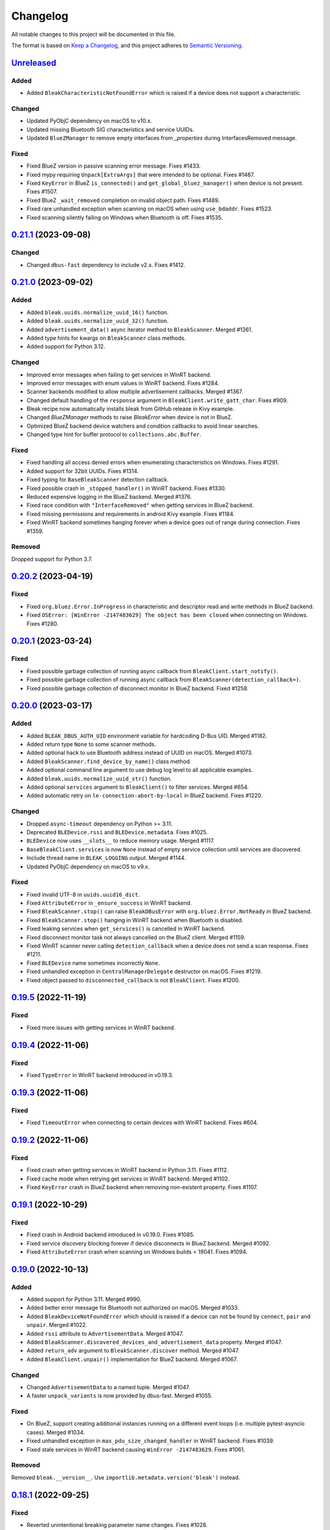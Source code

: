 =========
Changelog
=========

All notable changes to this project will be documented in this file.

The format is based on `Keep a Changelog <https://keepachangelog.com/en/1.0.0/>`_,
and this project adheres to `Semantic Versioning <https://semver.org/spec/v2.0.0.html>`_.

`Unreleased`_
=============

Added
-----
* Added ``BleakCharacteristicNotFoundError`` which is raised if a device does not support a characteristic.

Changed
-------
* Updated PyObjC dependency on macOS to v10.x.
* Updated missing Bluetooth SIG characteristics and service UUIDs.
* Updated ``BlueZManager`` to remove empty interfaces from `_properties` during InterfacesRemoved message.

Fixed
-----
* Fixed BlueZ version in passive scanning error message. Fixes #1433.
* Fixed mypy requiring ``Unpack[ExtraArgs]`` that were intended to be optional.  Fixes #1487.
* Fixed ``KeyError`` in BlueZ ``is_connected()`` and ``get_global_bluez_manager()`` when device is not present. Fixes #1507.
* Fixed BlueZ ``_wait_removed`` completion on invalid object path. Fixes #1489.
* Fixed rare unhandled exception when scanning on macOS when using ``use_bdaddr``. Fixes #1523.
* Fixed scanning silently failing on Windows when Bluetooth is off. Fixes #1535.

`0.21.1`_ (2023-09-08)
======================

Changed
-------
* Changed ``dbus-fast`` dependency to include v2.x. Fixes #1412.

`0.21.0`_ (2023-09-02)
======================

Added
-----
* Added ``bleak.uuids.normalize_uuid_16()`` function.
* Added ``bleak.uuids.normalize_uuid_32()`` function.
* Added ``advertisement_data()`` async iterator method to ``BleakScanner``. Merged #1361.
* Added type hints for kwargs on ``BleakScanner`` class methods.
* Added support for Python 3.12.

Changed
-------
* Improved error messages when failing to get services in WinRT backend.
* Improved error messages with enum values in WinRT backend. Fixes #1284.
* Scanner backends modified to allow multiple advertisement callbacks. Merged #1367.
* Changed default handling of the ``response`` argument in ``BleakClient.write_gatt_char``.
  Fixes #909.
* Bleak recipe now automatically installs bleak from GitHub release in Kivy example.
* Changed `BlueZManager` methods to raise `BleakError` when device is not in BlueZ.
* Optimized BlueZ backend device watchers and condition callbacks to avoid linear searches.
* Changed type hint for buffer protocol to ``collections.abc.Buffer``.

Fixed
-----
* Fixed handling all access denied errors when enumerating characteristics on Windows. Fixes #1291.
* Added support for 32bit UUIDs. Fixes #1314.
* Fixed typing for ``BaseBleakScanner`` detection callback.
* Fixed possible crash in ``_stopped_handler()`` in WinRT backend. Fixes #1330.
* Reduced expensive logging in the BlueZ backend. Merged #1376.
* Fixed race condition with ``"InterfaceRemoved"`` when getting services in BlueZ backend.
* Fixed missing permissions and requirements in android Kivy example. Fixes #1184.
* Fixed WinRT backend sometimes hanging forever when a device goes out of range during connection. Fixes #1359.

Removed
-------
Dropped support for Python 3.7.

`0.20.2`_ (2023-04-19)
======================

Fixed
-----
* Fixed ``org.bluez.Error.InProgress`` in characteristic and descriptor read and
  write methods in BlueZ backend.
* Fixed ``OSError: [WinError -2147483629] The object has been closed`` when
  connecting on Windows. Fixes #1280.

`0.20.1`_ (2023-03-24)
======================

Fixed
-----
* Fixed possible garbage collection of running async callback from ``BleakClient.start_notify()``.
* Fixed possible garbage collection of running async callback from ``BleakScanner(detection_callback=)``.
* Fixed possible garbage collection of disconnect monitor in BlueZ backend. Fixed #1258.

`0.20.0`_ (2023-03-17)
======================

Added
-----
* Added ``BLEAK_DBUS_AUTH_UID`` environment variable for hardcoding D-Bus UID. Merged #1182.
* Added return type ``None`` to some scanner methods.
* Added optional hack to use Bluetooth address instead of UUID on macOS. Merged #1073.
* Added ``BleakScanner.find_device_by_name()`` class method.
* Added optional command line argument to use debug log level to all applicable examples.
* Added ``bleak.uuids.normalize_uuid_str()`` function.
* Added optional ``services`` argument to ``BleakClient()`` to filter services. Merged #654.
* Added automatic retry on ``le-connection-abort-by-local`` in BlueZ backend. Fixes #1220.

Changed
-------
* Dropped ``async-timeout`` dependency on Python >= 3.11.
* Deprecated ``BLEDevice.rssi`` and ``BLEDevice.metadata``. Fixes #1025.
* ``BLEDevice`` now uses ``__slots__`` to reduce memory usage. Merged #1117.
* ``BaseBleakClient.services`` is now ``None`` instead of empty service collection
  until services are discovered.
* Include thread name in ``BLEAK_LOGGING`` output. Merged #1144.
* Updated PyObjC dependency on macOS to v9.x.

Fixed
-----
* Fixed invalid UTF-8 in ``uuids.uuid16_dict``.
* Fixed ``AttributeError`` in ``_ensure_success`` in WinRT backend.
* Fixed ``BleakScanner.stop()`` can raise ``BleakDBusError`` with ``org.bluez.Error.NotReady`` in BlueZ backend.
* Fixed ``BleakScanner.stop()`` hanging in WinRT backend when Bluetooth is disabled.
* Fixed leaking services when ``get_services()`` is cancelled in WinRT backend.
* Fixed disconnect monitor task not always cancelled on the BlueZ client. Merged #1159.
* Fixed WinRT scanner never calling ``detection_callback`` when a device does
  not send a scan response. Fixes #1211.
* Fixed ``BLEDevice`` name sometimes incorrectly ``None``.
* Fixed unhandled exception in ``CentralManagerDelegate`` destructor on macOS. Fixes #1219.
* Fixed object passed to ``disconnected_callback`` is not ``BleakClient``. Fixes #1200.

`0.19.5`_ (2022-11-19)
======================

Fixed
-----
* Fixed more issues with getting services in WinRT backend.


`0.19.4`_ (2022-11-06)
======================

Fixed
-----
* Fixed ``TypeError`` in WinRT backend introduced in v0.19.3.


`0.19.3`_ (2022-11-06)
======================

Fixed
-----
* Fixed ``TimeoutError`` when connecting to certain devices with WinRT backend. Fixes #604.


`0.19.2`_ (2022-11-06)
======================

Fixed
------
* Fixed crash when getting services in WinRT backend in Python 3.11. Fixes #1112.
* Fixed cache mode when retrying get services in WinRT backend. Merged #1102.
* Fixed ``KeyError`` crash in BlueZ backend when removing non-existent property. Fixes #1107.

`0.19.1`_ (2022-10-29)
======================

Fixed
-----
* Fixed crash in Android backend introduced in v0.19.0. Fixes #1085.
* Fixed service discovery blocking forever if device disconnects in BlueZ backend. Merged #1092.
* Fixed ``AttributeError`` crash when scanning on Windows builds < 19041. Fixes #1094.

`0.19.0`_ (2022-10-13)
======================

Added
-----
* Added support for Python 3.11. Merged #990.
* Added better error message for Bluetooth not authorized on macOS. Merged #1033.
* Added ``BleakDeviceNotFoundError`` which should is raised if a device can not
  be found by ``connect``, ``pair`` and ``unpair``. Merged #1022.
* Added ``rssi`` attribute to ``AdvertisementData``. Merged #1047.
* Added ``BleakScanner.discovered_devices_and_advertisement_data`` property. Merged #1047.
* Added ``return_adv`` argument to ``BleakScanner.discover`` method. Merged #1047.
* Added ``BleakClient.unpair()`` implementation for BlueZ backend. Merged #1067.

Changed
-------
* Changed ``AdvertisementData`` to a named tuple. Merged #1047.
* A faster ``unpack_variants`` is now provided by dbus-fast. Merged #1055.

Fixed
-----
* On BlueZ, support creating additional instances running on a different event
  loops (i.e. multiple pytest-asyncio cases). Merged #1034.
* Fixed unhandled exception in ``max_pdu_size_changed_handler`` in WinRT backend. Fixes #1039.
* Fixed stale services in WinRT backend causing ``WinError -2147483629``. Fixes #1061.

Removed
-------
Removed ``bleak.__version__``. Use ``importlib.metadata.version('bleak')`` instead.

`0.18.1`_ (2022-09-25)
======================

Fixed
-----
* Reverted unintentional breaking parameter name changes. Fixes #1028.


`0.18.0`_ (2022-09-23)
======================

Changed
-------
* Relaxed ``async-timeout`` dependency version to support different installations. Merged #1009.
* ``BleakClient.unpair()`` in WinRT backend can be called without being connected first. Merged #1012.
* Use relative imports internally. Merged #1007.
* ``BleakScanner`` and ``BleakClient`` are now concrete classes. Fixes #582.
* Deprecated ``BleakScanner.register_detection_callback()``.
* Deprecated ``BleakScanner.set_scanning_filter()``.
* Deprecated ``BleakClient.set_disconnected_callback()``.
* Deprecated ``BleakClient.get_services()``.
* Refactored common code in ``BleakClient.start_notify()``.
* (BREAKING) Changed notification callback argument from ``int`` to ``BleakGattCharacteristic``. Fixes #759.

Fixed
-----
* Fixed ``tx_power`` not included in ``AdvertisementData.__repr__`` when 0. Merged #1017.

`0.17.0`_ (2022-09-12)
======================

Added
-----
* ``AdvertisementData`` class now has an attribute ``tx_power``. Merged #987.

Changed
-------
* ``BleakClient`` methods now raise ``BleakError`` if called when not connected in WinRT backend. Merged #973.
* Extended disconnect timeout to 120 seconds in WinRT backend. Fixes #807.
* Changed version check for BlueZ battery workaround to exclude versions >= 5.55. Merged #976.
* Use Poetry for build system and dependencies. Merged #978.
* The BlueZ D-Bus backend implements a services cache between connections to significancy improve reconnect performance.
  To use the cache, call ``connect`` and ``get_services`` with the ``dangerous_use_bleak_cache``
  argument to avoid services being resolved again. Merged #923.
* The BlueZ D-Bus backend now uses ``dbus-fast`` package instead of ``dbus-next`` which significantly improves performance. Merged #988.
* The BlueZ D-Bus backend will not avoid trying to connect to devices that are already connected. Fixes #992.
* Updated logging to lazy version and replaced format by f-string for ``BleakClientWinRT``. #1000.
* Added deprecation warning to ``discover()`` method. Merged #1005.
* BlueZ adapter is chosen dynamically if not provided, instead of using hardcoded "hci0". Fixes #513.

Fixed
-----
* Fixed wrong error message for BlueZ "Operation failed with ATT error". Merged #975.
* Fixed possible ``AttributeError`` when enabling notifications for battery service in BlueZ backend. Merged #976.
* Fixed use of wrong enum in unpair function of WinRT backend. Merged #986.
* Fixed inconsistent return types for ``properties`` and ``descriptors`` properties of ``BleakGATTCharacteristic``. Merged #989.
* Handle device being removed before ``GetManagedObjects`` returns in BlueZ backend. Fixes #996.
* Fixed crash in ``max_pdu_size_changed_handler`` in WinRT backend. Fixes #998.
* Fixes a race in the BlueZ D-Bus backend where the disconnect monitor would be removed before it could be awaited. Merged #999.

Removed
-------
* Removed ``BLEDeviceCoreBluetooth`` type from CoreBluetooth backend. Merged #977.

`0.16.0`_ (2022-08-31)
======================

Added
-----
* Added ``BleakGattCharacteristic.max_write_without_response_size`` property. Fixes #738.

Fixed
-----
* Fixed regression in v0.15 where devices removed from BlueZ while scanning
  were still listed in ``BleakScanner.discovered_devices``. Fixes #942.
* Fixed possible bad connection state in BlueZ backend. Fixes #951.

Changed
-------
* Made BlueZ D-Bus signal callback logging lazy to improve performance. Merged #912.
* Switch to using ``async_timeout`` instead of ``asyncio.wait_for for performance``. Merged #916.
* Improved performance of ``BlueZManager.get_services()``. Fixes #927.

Removed
-------
* Removed explicit inheritance from object in class declarations. Merged #922.
* Removed first seen filter in ``BleakScanner`` detection callbacks on BlueZ backend. Merged #964.

`0.15.1`_ (2022-08-03)
======================

Fixed
-----
* The global BlueZ manager now disconnects correctly on exception. Merged #918.
* Handle the race in the BlueZ D-Bus backend where the device disconnects during
  the connection process which presented as ``Failed to cancel connection``. Merged #919.
* Ensure the BlueZ D-Bus scanner can reconnect after DBus disconnection. Merged #920.
* Adjust default timeout for ``read_gatt_char()`` with CoreBluetooth to 20s. Fixes #926.


`0.15.0`_ (2022-07-29)
======================

Added
-----

* Added new ``assigned_numbers`` module and ``AdvertisementDataType`` enum.
* Added new ``bluez`` kwarg to ``BleakScanner`` in BlueZ backend.
* Added support for passive scanning in the BlueZ backend. Fixes #606.
* Added option to use cached services, characteristics and descriptors in WinRT backend. Fixes #686.
* Added ``PendingDeprecationWarning`` to use of ``address_type`` as keyword argument. It will be moved into the
  ``winrt`` keyword instead according to #623.
* Added better error message when adapter is not present in BlueZ backend. Fixes #889.

Changed
-------

* Add ``py.typed`` file so mypy discovers Bleak's type annotations.
* UUID descriptions updated to 2022-03-16 assigned numbers document.
* Replace use of deprecated ``asyncio.get_event_loop()`` in Android backend.
* Adjust default timeout for ``read_gatt_char()`` with CoreBluetooth to 10s. Merged #891.
* ``BleakScanner()`` args ``detection_callback`` and ``service_uuids`` are no longer keyword-only.
* ``BleakScanner()`` arg ``scanning_mode`` is no longer Windows-only and is no longer keyword-only.
* All ``BleakScanner()`` instances in BlueZ backend now use common D-Bus object manager.
* Deprecated ``filters`` kwarg in ``BleakScanner`` in BlueZ backend.
* BlueZ version is now checked on first connection instead of import to avoid import side effects. Merged #907.

Fixed
-----

* Documentation fixes.
* On empty characteristic description from WinRT, use the lookup table instead of returning empty string.
* Fixed detection of first advertisement in BlueZ backend. Merged #903.
* Fixed performance issues in BlueZ backend caused by calling "GetManagedObjects" each time a
  ``BleakScanner`` scans or ``BleakClient`` is connected. Fixes #500.
* Fixed not handling "InterfacesRemoved" in ``BleakClient`` in BlueZ backend. Fixes #882.
* Fixed leaking D-Bus socket file descriptors in BlueZ backend. Fixes #805.

Removed
-------

* Removed fallback to call "ConnectDevice" when "Connect" fails in Bluez backend. Fixes #806.

`0.14.3`_ (2022-04-29)
======================

Changed
-------

* Suppress macOS 12 scanner bug error message for macOS 12.3 and higher. Fixes #720.
* Added filters ``Discoverable`` and ``Pattern`` to BlueZ D-Bus scanner. Fixes #790.

Fixed
-----

* Fixed reading the battery level returns a zero-filled ``bytearray`` on BlueZ >= 5.48. Fixes #750.
* Fixed unpairing does not work on windows with WinRT. Fixes #699
* Fixed leak of ``_disconnect_futures`` in ``CentralManagerDelegate``.
* Fixed callback not removed from ``_disconnect_callbacks`` on disconnect in ``CentralManagerDelegate``.


`0.14.2`_ (2022-01-26)
======================

Changed
-------

* Updated ``bleak-winrt`` dependency to v1.1.1. Fixes #741.

Fixed
-----

* Fixed ``name`` is ``'Unknown'`` in WinRT backend. Fixes #736.


`0.14.1`_ (2022-01-12)
======================

Fixed
-----

* Fixed ``AttributeError`` when passing ``BLEDevice`` to ``BleakClient``
  constructor on WinRT backend. Fixes #731.


`0.14.0`_ (2022-01-10)
======================

Added
-----

* Added ``service_uuids`` kwarg to  ``BleakScanner``. This can be used to work
  around issue of scanning not working on macOS 12. Fixes #230. Works around #635.
* Added UUIDs for LEGO Powered Up Smart Hubs.

Changed
-------

* Changed WinRT backend to use GATT session status instead of actual device
  connection status.
* Changed handling of scan response data on WinRT backend. Advertising data
  and scan response data is now combined in callbacks like other platforms.
* Updated ``bleak-winrt`` dependency to v1.1.0. Fixes #698.

Fixed
-----

* Fixed ``InvalidStateError`` in CoreBluetooth backend when read and notification
  of the same characteristic are used. Fixes #675.
* Fixed reading a characteristic on CoreBluetooth backend also triggers notification
  callback.
* Fixed in Linux, scanner callback not setting metadata parameters. Merged #715.


`0.13.0`_ (2021-10-20)
======================

Added
-----

* Allow 16-bit UUID string arguments to ``get_service()`` and ``get_characteristic()``.
* Added ``register_uuids()`` to augment the uuid-to-description mapping.
* Added support for Python 3.10.
* Added ``force_indicate`` keyword argument for WinRT backend client's ``start_notify`` method. Fixes #526.
* Added python-for-android backend.

Changed
-------

* Changed from ``winrt`` dependency to ``bleak-winrt``.
* Improved error when connecting to device fails in WinRT backend. Fixes #647.
* Changed examples to use ``asyncio.run()``.
* Changed the default notify method for the WinRT backend from ``Indicate`` to ``Notify``.
* Refactored GATT error handling in WinRT backend.
* Changed Windows Bluetooth packet capture instructions. Fixes #653.
* Replaced usage of deprecated ``@abc.abstractproperty``.
* Use ``asyncio.get_running_loop()`` instead of ``asyncio.get_event_loop()``.
* Changed "service is already present" exception to logged error in BlueZ backend. Merged #622.

Removed
-------

* Removed ``dotnet`` backend.
* Dropped support for Python 3.6.
* Removed ``use_cached`` kwarg from ``BleakClient`` ``connect()`` and ``get_services()`` methods. Fixes #646.

Fixed
-----

* Fixed unused timeout in the implementation of BleakScanner's ``find_device_by_address()`` function.
* Fixed BleakClient ignoring the ``adapter`` kwarg. Fixes #607.
* Fixed writing descriptors in WinRT backend. Fixes #615.
* Fixed race on disconnect and cleanup of BlueZ matches when device disconnects early. Fixes #603.
* Fixed memory leaks on Windows.
* Fixed protocol error code descriptions on WinRT backend. Fixes #532.
* Fixed race condition hitting assentation in BlueZ ``disconnect()`` method. Fixes #641.
* Fixed enumerating services on a device with HID service on WinRT backend. Fixes #599.
* Fixed subprocess running to check BlueZ version each time a client is created. Fixes #602.
* Fixed exception when discovering services after reconnecting in CoreBluetooth backend.


`0.12.1`_ (2021-07-07)
======================

Changed
-------

* Changed minimum ``winrt`` package version to 1.0.21033.1. Fixes #589.

Fixed
-----

* Fixed unawaited future when writing without response on CoreBluetooth backend.
  Fixes #586.


`0.12.0`_ (2021-06-19)
======================

Added
-----

* Added ``mtu_size`` property for clients.
* Added WinRT backend.
* Added ``BleakScanner.discovered_devices`` property.
* Added an event to await when stopping scanners in WinRT and pythonnet backends. Fixes #556.
* Added ``BleakScanner.find_device_by_filter`` static method.
* Added ``scanner_byname.py`` example.
* Added optional command line argument to specify device to all applicable examples.

Changed
-------

* Added ``Programming Language :: Python :: 3.9`` classifier in ``setup.py``.
* Deprecated ``BleakScanner.get_discovered_devices()`` async method.
* Added capability to handle async functions as detection callbacks in ``BleakScanner``.
* Added error description in addition to error name when ``BleakDBusError`` is converted to string.
* Change typing of data parameter in write methods to ``Union[bytes, bytearray, memoryview]``.
* Improved type hints in CoreBluetooth backend.
* Use delegate callbacks for ``get_rssi()`` on CoreBluetooth backend.
* Use ``@objc.python_method`` where possible in ``PeripheralDelegate`` class.
* Using ObjC key-value observer to wait for ``BleakScanner.start()`` and ``stop()``
  in CoreBluetooth backend.

Fixed
-----

* Fixed ``KeyError`` when trying to connect to ``BLEDevice`` from advertising
  data callback on macOS. Fixes #448.
* Handling of undetected devices in ``connect_by_bledevice.py`` example. Fixes #487.
* Added ``Optional`` typehint for ``BleakScanner.find_device_by_address``.
* Fixed ``linux_autodoc_mock_import`` in ``docs/conf.py``.
* Minor fix for disconnection event handling in BlueZ backend. Fixes #491.
* Corrections for the Philips Hue lamp example. Merged #505.
* Fixed ``BleakClientBlueZDBus.pair()`` method always returning ``True``. Fixes #503.
* Fixed waiting for notification start/stop to complete in CoreBluetooth backend.
* Fixed write without response on BlueZ < 5.51.
* Fixed error propagation for CoreBluetooth events.
* Fixed failed import on CI server when BlueZ is not installed.
* Fixed notification ``value`` should be ``bytearray`` on CoreBluetooth. Fixes #560.
* Fixed crash when cancelling connection when Python runtime shuts down on
  CoreBluetooth backend. Fixes #538.
* Fixed connecting to multiple devices using a single ``BleakScanner`` on
  CoreBluetooth backend.
* Fixed deadlock in CoreBluetooth backend when device disconnects while
  callbacks are pending. Fixes #535.
* Fixed deadlock when using more than one service, characteristic or descriptor
  with the same UUID on CoreBluetooth backend.
* Fixed exception raised when calling ``BleakScanner.stop()`` when already
  stopped in CoreBluetooth backend.


`0.11.0`_ (2021-03-17)
======================

Added
-----

* Updated ``dotnet.client.BleakClientDotNet`` connect method docstring.
* Added ``AdvertisementServiceData`` in BLEDevice in macOS devices
* Protection levels (encryption) in Windows backend pairing. Solves #405.
* Philips Hue lamp example script. Relates to #405.
* Keyword arguments to ``get_services`` method on ``BleakClient``.
* Keyword argument ``use_cached`` on .NET backend, to enable uncached reading
  of services, characteristics and descriptors in Windows.
* Documentation on troubleshooting OS level caches for services.
* New example added: Async callbacks with a queue and external consumer
* ``handle`` property on ``BleakGATTService`` objects
* ``service_handle`` property on ``BleakGATTCharacteristic`` objects
* Added more specific type hints for ``BleakGATTServiceCollection`` properties.
* Added ``asyncio`` task to disconnect devices on event loop crash in BlueZ backend.
* Added filtering on advertisement data callbacks on BlueZ backend so that
  callbacks only occur when advertising data changes like on macOS backend.
* Added fallback to try ``org.bluez.Adapter1.ConnectDevice`` when trying to connect
  a device in BlueZ backend.
* Added UART service example.

Fixed
-----

* Fixed wrong OS write method called in ``write_gatt_descriptor()`` in Windows
  backend.  Merged #403.
* Fixed ``BaseBleakClient.services_resolved`` not reset on disconnect on BlueZ
  backend. Merged #401.
* Fixed RSSI missing in discovered devices on macOS backend. Merged #400.
* Fixed scan result shows 'Unknown' name of the ``BLEDevice``. Fixes #371.
* Fixed a broken check for the correct adapter in ``BleakClientBlueZDBus``.
* Fixed #445 and #362 for Windows.

Changed
-------

* Using handles to identify the services. Added `handle` abstract property to `BleakGATTService`
  and storing the services by handle instead of UUID.
* Changed ``BleakScanner.set_scanning_filter()`` from async method to normal method.
* Changed BlueZ backend to use ``dbus-next`` instead of ``txdbus``.
* Changed ``BleakClient.is_connected`` from async method to property.
* Consolidated D-Bus signal debug messages in BlueZ backend.

Removed
-------

* Removed all ``__str__`` methods from backend service, characteristic and descriptor implementations
  in favour of those in the abstract base classes.



`0.10.0`_ (2020-12-11)
======================

Added
-----

* Added ``AdvertisementData`` class used with detection callbacks across all
  supported platforms. Merged #334.
* Added ``BleakError`` raised during import on unsupported platforms.
* Added ``rssi`` parameter to ``BLEDevice`` constructor.
* Added ``detection_callback`` kwarg to ``BleakScanner`` constructor.

Changed
-------

* Updated minimum PyObjC version to 7.0.1.
* Consolidated implementation of ``BleakScanner.register_detection_callback()``.
  All platforms now take callback with ``BLEDevice`` and ``AdvertisementData``
  arguments.
* Consolidated ``BleakScanner.find_device_by_address()`` implementations.
* Renamed "device" kwarg to "adapter" in BleakClient and BleakScanner. Fixes
  #381.

Fixed
-----

* Fixed use of bare exceptions.
* Fixed ``BleakClientBlueZDBus.start_notify()`` misses initial notifications with
  fast Bluetooth devices. Fixed #374.
* Fix event callbacks on Windows not running in asyncio event loop thread.
* Fixed ``BleakScanner.discover()`` on older versions of macOS. Fixes #331.
* Fixed disconnect callback on BlueZ backend.
* Fixed calling ``BleakClient.is_connected()`` on Mac before connection.
* Fixed kwargs ignored in ``BleakScanner.find_device_by_address()`` in BlueZ backend.
  Fixes #360.

Removed
-------

* Removed duplicate definition of ``BLEDevice`` in BlueZ backend.
* Removed unused imports.
* Removed separate implementation of global ``discover`` method.


`0.9.1`_ (2020-10-22)
=====================

Added
-----

* Added new attribute ``_device_info`` on ``BleakClientBlueZDBus``. Merges #347.
* Added Pull Request Template.

Changed
-------

* Updated instructions on how to contribute, file issues and make PRs.
* Updated ``AUTHORS.rst`` file with development team.

Fixed
-----

* Fix well-known services not converted to UUIDs in ``BLEDevice.metadata`` in
  CoreBluetooth backend. Fixes #342.
* Fix advertising data replaced instead of merged in scanner in CoreBluetooth
  backend. Merged #343.
* Fix CBCentralManager not properly waited for during initialization in some
  cases.
* Fix AttributeError in CoreBluetooth when using BLEDeviceCoreBluetooth object.


`0.9.0`_ (2020-10-20)
=====================

Added
-----

* Timeout for BlueZ backend connect call to avoid potential infinite hanging. Merged #306.
* Added Interfaces API docs again.
* Troubleshooting documentation.
* noqa flags added to ``BleakBridge`` imports.
* Adding a timeout on OSX so that the connect cannot hang forever. Merge #336.

Changed
-------

* ``BleakCharacteristic.description()`` on .NET now returns the same value as
  other platforms.
* Changed all adding and removal of .NET event handler from ``+=``/``-=`` syntax to
  calling ``add_`` and ``remove_`` methods instead. This allows for proper
  removal of event handlers in .NET backend.
* All code dependence on the ``BleakBridge`` is now removed. It is only imported to
  allow for access to UWP namespaces.
* Removing internal method ``_start_notify`` in the .NET backend.
* ``GattSession`` object now manages lifetime of .NET ``BleakClient`` connection.
* ``BleakClient`` in .NET backend will reuse previous device information when
  reconnecting so that it doesn't have to scan/discover again.


Fixed
-----

* UUID property bug fixed in BlueZ backend. Merged #307.
* Fix for broken RTD documentation.
* Fix UUID string arguments should not be case sensitive.
* Fix ``BleakGATTService.get_characteristic()`` method overridden with ``NotImplementedError``
  in BlueZ backend.
* Fix ``AttributeError`` when trying to connect using CoreBluetooth backend. Merged #323.
* Fix disconnect callback called multiple times in .NET backend. Fixes #312.
* Fix ``BleakClient.disconnect()`` method failing when called multiple times in
  .NET backend. Fixes #313.
* Fix ``BleakClient.disconnect()`` method failing when called multiple times in
  Core Bluetooth backend. Merge #333.
* Catch RemoteError in ``is_connected`` in BlueZ backend. Fixes #310,
* Prevent overwriting address in constructor of ``BleakClient`` in BlueZ backend. Merge #311.
* Fix nordic uart UUID. Merge #339.

`0.8.0`_ (2020-09-22)
=====================

Added
-----

* Implemented ``set_disconnected_callback`` in the .NET backend ``BleakClient`` implementation.
* Added ``find_device_by_address`` method to the ``BleakScanner`` interface, for stopping scanning
  when a desired address is found.
* Implemented ``find_device_by_address`` in the .NET backend ``BleakScanner`` implementation and
  switched its ``BleakClient`` implementation to use that method in ``connect``.
* Implemented ``find_device_by_address`` in the BlueZ backend ``BleakScanner`` implementation and
  switched its ``BleakClient`` implementation to use that method in ``connect``.
* Implemented ``find_device_by_address`` in the Core Bluetooth backend ``BleakScanner`` implementation
  and switched its ``BleakClient`` implementation to use that method in ``connect``.
* Added text representations of Protocol Errors that are visible in the .NET backend. Added these texts to errors raised.
* Added pairing method in ``BleakClient`` interface.
* Implemented pairing method in .NET backend.
* Implemented pairing method in the BlueZ backend.
* Added stumps and ``NotImplementedError`` on pairing in macOS backend.
* Added the possibility to connect using ``BLEDevice`` instead of a string address. This
  allows for skipping the discovery call when connecting.

Removed
-------

* Support for Python 3.5.

Changed
-------

* **BREAKING CHANGE** All notifications now have the characteristic's integer **handle** instead of its UUID as a
  string as the first argument ``sender`` sent to notification callbacks. This provides the uniqueness of
  sender in notifications as well.
* Renamed ``BleakClient`` argument ``address`` to ``address_or_ble_device``.
* Version 0.5.0 of BleakUWPBridge, with some modified methods and implementing ``IDisposable``.
* Merged #224. All storing and passing of event loops in bleak is removed.
* Removed Objective C delegate compliance checks. Merged #253.
* Made context managers for .NET ``DataReader`` and ``DataWriter``.

Fixed
-----

* .NET backend loop handling bug entered by #224 fixed.
* Removed default ``DEBUG`` level set to bleak logger. Fixes #251.
* More coherency in logger uses over all backends. Fixes #258
* Attempted fix of #255 and #133: cleanups, disposing of objects and creating new ``BleakBridge`` instances each disconnect.
* Fixed some type hints and docstrings.
* Modified the ``connected_peripheral_delegate`` handling in macOS backend to fix #213 and #116.
* Merged #270, fixing a critical bug in ``get_services`` method in Core Bluetooth backend.
* Improved handling of disconnections and ``is_connected`` in BlueZ backend to fix #259.
* Fix for ``set_disconnected_callback`` on Core Bluetooth. Fixes #276.
* Safer `Core Bluetooth` presence check. Merged #280.

`0.7.1`_ (2020-07-02)
=====================

Changed
-------

* Improved, more explanatory error on BlueZ backend when ``BleakClient`` cannot find the desired device when trying to connect. (#238)
* Better-than-nothing documentation about scanning filters added (#230).
* Ran black on code which was forgotten in 0.7.0. Large diffs due to that.
* Re-adding Python 3.8 CI "tests" on Windows again.

Fixed
-----

* Fix when characteristic updates value faster than asyncio schedule (#240 & #241)
* Incorrect ``MANIFEST.in`` corrected. (#244)


`0.7.0`_ (2020-06-30)
=====================

Added
-----

* Better feedback of communication errors to user in .NET backend and implementing error details proposed in #174.
* Two devices example file to use for e.g. debugging.
* Detection/discovery callbacks in Core Bluetooth backend ``Scanner`` implemented.
* Characteristic handle printout in ``service_explorer.py``.
* Added scanning filters to .NET backend's ``discover`` method.

Changed
-------

* Replace ``NSRunLoop`` with dispatch queue in Core Bluetooth backend. This causes callbacks to be dispatched on a
  background thread instead of on the main dispatch queue on the main thread. ``call_soon_threadsafe()`` is used to synchronize the events
  with the event loop where the central manager was created. Fixes #111.
* The Central Manager is no longer global in the Core Bluetooth backend. A new one is created for each
  ``BleakClient`` and ``BleakScanner``. Fixes #206 and #105.
* Merged #167 and reworked characteristics handling in Bleak. Implemented in all backends;
  bleak now uses the characteristics' handle to identify and keep track of them.
  Fixes #139 and #159 and allows connection for devices with multiple instances
  of the same characteristic UUIDs.
* In ``requirements.txt`` and ``Pipfile``, the requirement on ``pythonnet``
  was bumped to version 2.5.1, which seems to solve issues described in #217 and #225.
* Renamed ``HISTORY.rst`` to ``CHANGELOG.rst`` and adopted
  the `Keep a Changelog <https://keepachangelog.com/en/1.0.0/>`_ format.
* Python 3.5 support from macOS is officially removed since pyobjc>6 requires 3.6+
* Pin ``pyobjc`` dependencies to use at least version 6.2. (PR #194)
* Pin development requirement on `bump2version` to version 1.0.0
* Added ``.pyup.yml`` for Pyup
* Using CBManagerState constants from pyobj instead of integers.

Removed
-------

* Removed documentation note about not using new event loops in Linux. This was fixed by #143.
* ``_central_manager_delegate_ready`` was removed in macOS backend.
* Removed the ``bleak.backends.bluez.utils.get_gatt_service_path`` method. It is not used by
  bleak and possibly generates errors.

Fixed
-----

* Improved handling of the txdbus connection to avoid hanging of disconnection
  clients in BlueZ backend. Fixes #216, #219 & #221.
* #150 hints at the device path not being possible to create as is done in the `get_device_object_path` method.
  Now, we try to get it from BlueZ first. Otherwise, use the old fallback.
* Minor documentation errors corrected.
* ``CBManagerStatePoweredOn`` is now properly handled in Core Bluetooth.
* Device enumeration in ``discover``and ``Scanner`` corrected. Fixes #211
* Updated documentation about scanning filters.
* Added workaround for ``isScanning`` attribute added in macOS 10.13. Fixes #234.

`0.6.4`_ (2020-05-20)
=====================

Fixed
-----

* Fix for bumpversion usage

`0.6.3`_ (2020-05-20)
=====================

Added
-----

* Building and releasing from Github Actions

Removed
-------

* Building and releasing on Azure Pipelines

`0.6.2`_ (2020-05-15)
=====================

Added
-----

* Added ``disconnection_callback`` functionality for Core Bluetooth (#184 & #186)
* Added ``requirements.txt``

Fixed
-----

* Better cleanup of Bluez notifications (#154)
* Fix for ``read_gatt_char`` in Core Bluetooth (#177)
* Fix for ``is_disconnected`` in Core Bluetooth (#187 & #185)
* Documentation fixes

`0.6.1`_ (2020-03-09)
=====================

Fixed
-----

* Including #156, lost notifications on macOS backend, which was accidentally missed on previous release.

`0.6.0`_ (2020-03-09)
=====================

* New Scanner object to allow for async device scanning.
* Updated ``txdbus`` requirement to version 1.1.1 (Merged #122)
* Implemented ``write_gatt_descriptor`` for Bluez backend.
* Large change in Bluez backend handling of Twisted reactors. Fixes #143
* Modified ``set_disconnected_callback`` to actually call the callback as a callback. Fixes #108.
* Added another required parameter to disconnect callbacks.
* Added Discovery filter option in BlueZ backend (Merged #124)
* Merge #138: comments about Bluez version check.
* Improved scanning data for macOS backend. Merge #126.
* Merges #141, a critical fix for macOS.
* Fix for #114, write with response on macOS.
* Fix for #87, DIctionary changes size on .NET backend.
* Fix for #127, uuid or str on macOS.
* Handles str/uuid for characteristics better.
* Merge #148, Run .NET backend notifications on event loop instead of main loop.
* Merge #146, adapt characteristic write log to account for WriteWithoutResponse on macOS.
* Fix for #145, Error in cleanup on Bluez backend.
* Fix for #151, only subscribe to BlueZ messages on DBus. Merge #152.
* Fix for #142, Merge #144, Improved scanning for macOS backend.
* Fix for #155, Merge #156, lost notifications on macOS backend.
* Improved type hints
* Improved error handling for .NET backend.
* Documentation fixes.


0.5.1 (2019-10-09)
==================

* Active Scanning on Windows, #99 potentially solving #95
* Longer timeout in service discovery on BlueZ
* Added ``timeout`` to constructors and connect methods
* Fix for ``get_services`` on macOS. Relates to #101
* Fixes for disconnect callback on BlueZ, #86 and #83
* Fixed reading of device name in BlueZ. It is not readable as regular characteristic. #104
* Removed logger feedback in BlueZ discovery method.
* More verbose exceptions on macOS, #117 and #107

0.5.0 (2019-08-02)
==================

* macOS support added (thanks to @kevincar)
* Merged #90 which fixed #89: Leaking callbacks in BlueZ
* Merged #92 which fixed #91, Prevent leaking of DBus connections on discovery
* Merged #96: Regex patterns
* Merged #86 which fixed #83 and #82
* Recovered old .NET discovery method to try for #95
* Merged #80: macOS development

0.4.3 (2019-06-30)
==================

* Fix for #76
* Fix for #69
* Fix for #74
* Fix for #68
* Fix for #70
* Merged #66

0.4.2 (2019-05-17)
==================

* Fix for missed part of PR #61.

0.4.1 (2019-05-17)
==================

* Merging of PR #61, improvements and fixes for multiple issues for BlueZ backend
* Implementation of issue #57
* Fixing issue #59
* Documentation fixes.

0.4.0 (2019-04-10)
==================

* Transferred code from the BleakUWPBridge C# support project to pythonnet code
* Fixed BlueZ >= 5.48 issues regarding Battery Service
* Fix for issue #55

0.3.0 (2019-03-18)
==================

* Fix for issue #53: Windows and Python 3.7 error
* Azure Pipelines used for CI

0.2.4 (2018-11-30)
==================

* Fix for issue #52: Timing issue getting characteristics
* Additional fix for issue #51.
* Bugfix for string method for BLEDevice.

0.2.3 (2018-11-28)
==================

* Fix for issue #51: ``dpkg-query not found on all Linux systems``

0.2.2 (2018-11-08)
==================

* Made it compliant with Python 3.5 by removing f-strings

0.2.1 (2018-06-28)
==================

* Improved logging on .NET discover method
* Some type annotation fixes in .NET code

0.2.0 (2018-04-26)
==================

* Project added to Github
* First version on PyPI.
* Working Linux (BlueZ DBus API) backend.
* Working Windows (UWP Bluetooth API) backend.

0.1.0 (2017-10-23)
==================

* Bleak created.


.. _Unreleased: https://github.com/hbldh/bleak/compare/v0.21.1...develop
.. _0.21.1: https://github.com/hbldh/bleak/compare/v0.21.0...v0.21.1
.. _0.21.0: https://github.com/hbldh/bleak/compare/v0.20.2...v0.21.0
.. _0.20.2: https://github.com/hbldh/bleak/compare/v0.20.1...v0.20.2
.. _0.20.1: https://github.com/hbldh/bleak/compare/v0.20.0...v0.20.1
.. _0.20.0: https://github.com/hbldh/bleak/compare/v0.19.5...v0.20.0
.. _0.19.5: https://github.com/hbldh/bleak/compare/v0.19.4...v0.19.5
.. _0.19.4: https://github.com/hbldh/bleak/compare/v0.19.3...v0.19.4
.. _0.19.3: https://github.com/hbldh/bleak/compare/v0.19.2...v0.19.3
.. _0.19.2: https://github.com/hbldh/bleak/compare/v0.19.1...v0.19.2
.. _0.19.1: https://github.com/hbldh/bleak/compare/v0.19.0...v0.19.1
.. _0.19.0: https://github.com/hbldh/bleak/compare/v0.18.1...v0.19.0
.. _0.18.1: https://github.com/hbldh/bleak/compare/v0.18.0...v0.18.1
.. _0.18.0: https://github.com/hbldh/bleak/compare/v0.17.0...v0.18.0
.. _0.17.0: https://github.com/hbldh/bleak/compare/v0.16.0...v0.17.0
.. _0.16.0: https://github.com/hbldh/bleak/compare/v0.15.1...v0.16.0
.. _0.15.1: https://github.com/hbldh/bleak/compare/v0.15.0...v0.15.1
.. _0.15.0: https://github.com/hbldh/bleak/compare/v0.14.3...v0.15.0
.. _0.14.3: https://github.com/hbldh/bleak/compare/v0.14.2...v0.14.3
.. _0.14.2: https://github.com/hbldh/bleak/compare/v0.14.1...v0.14.2
.. _0.14.1: https://github.com/hbldh/bleak/compare/v0.14.0...v0.14.1
.. _0.14.0: https://github.com/hbldh/bleak/compare/v0.13.0...v0.14.0
.. _0.13.0: https://github.com/hbldh/bleak/compare/v0.12.1...v0.13.0
.. _0.12.1: https://github.com/hbldh/bleak/compare/v0.12.0...v0.12.1
.. _0.12.0: https://github.com/hbldh/bleak/compare/v0.11.0...v0.12.0
.. _0.11.0: https://github.com/hbldh/bleak/compare/v0.10.0...v0.11.0
.. _0.10.0: https://github.com/hbldh/bleak/compare/v0.9.1...v0.10.0
.. _0.9.1: https://github.com/hbldh/bleak/compare/v0.9.0...v0.9.1
.. _0.9.0: https://github.com/hbldh/bleak/compare/v0.8.0...v0.9.0
.. _0.8.0: https://github.com/hbldh/bleak/compare/v0.7.1...v0.8.0
.. _0.7.1: https://github.com/hbldh/bleak/compare/v0.7.0...v0.7.1
.. _0.7.0: https://github.com/hbldh/bleak/compare/v0.6.4...v0.7.0
.. _0.6.4: https://github.com/hbldh/bleak/compare/v0.6.4...v0.6.3
.. _0.6.3: https://github.com/hbldh/bleak/compare/v0.6.3...v0.6.2
.. _0.6.2: https://github.com/hbldh/bleak/compare/v0.6.2...v0.6.1
.. _0.6.1: https://github.com/hbldh/bleak/compare/v0.6.1...v0.6.0
.. _0.6.0: https://github.com/hbldh/bleak/compare/v0.6.0...v0.5.1

